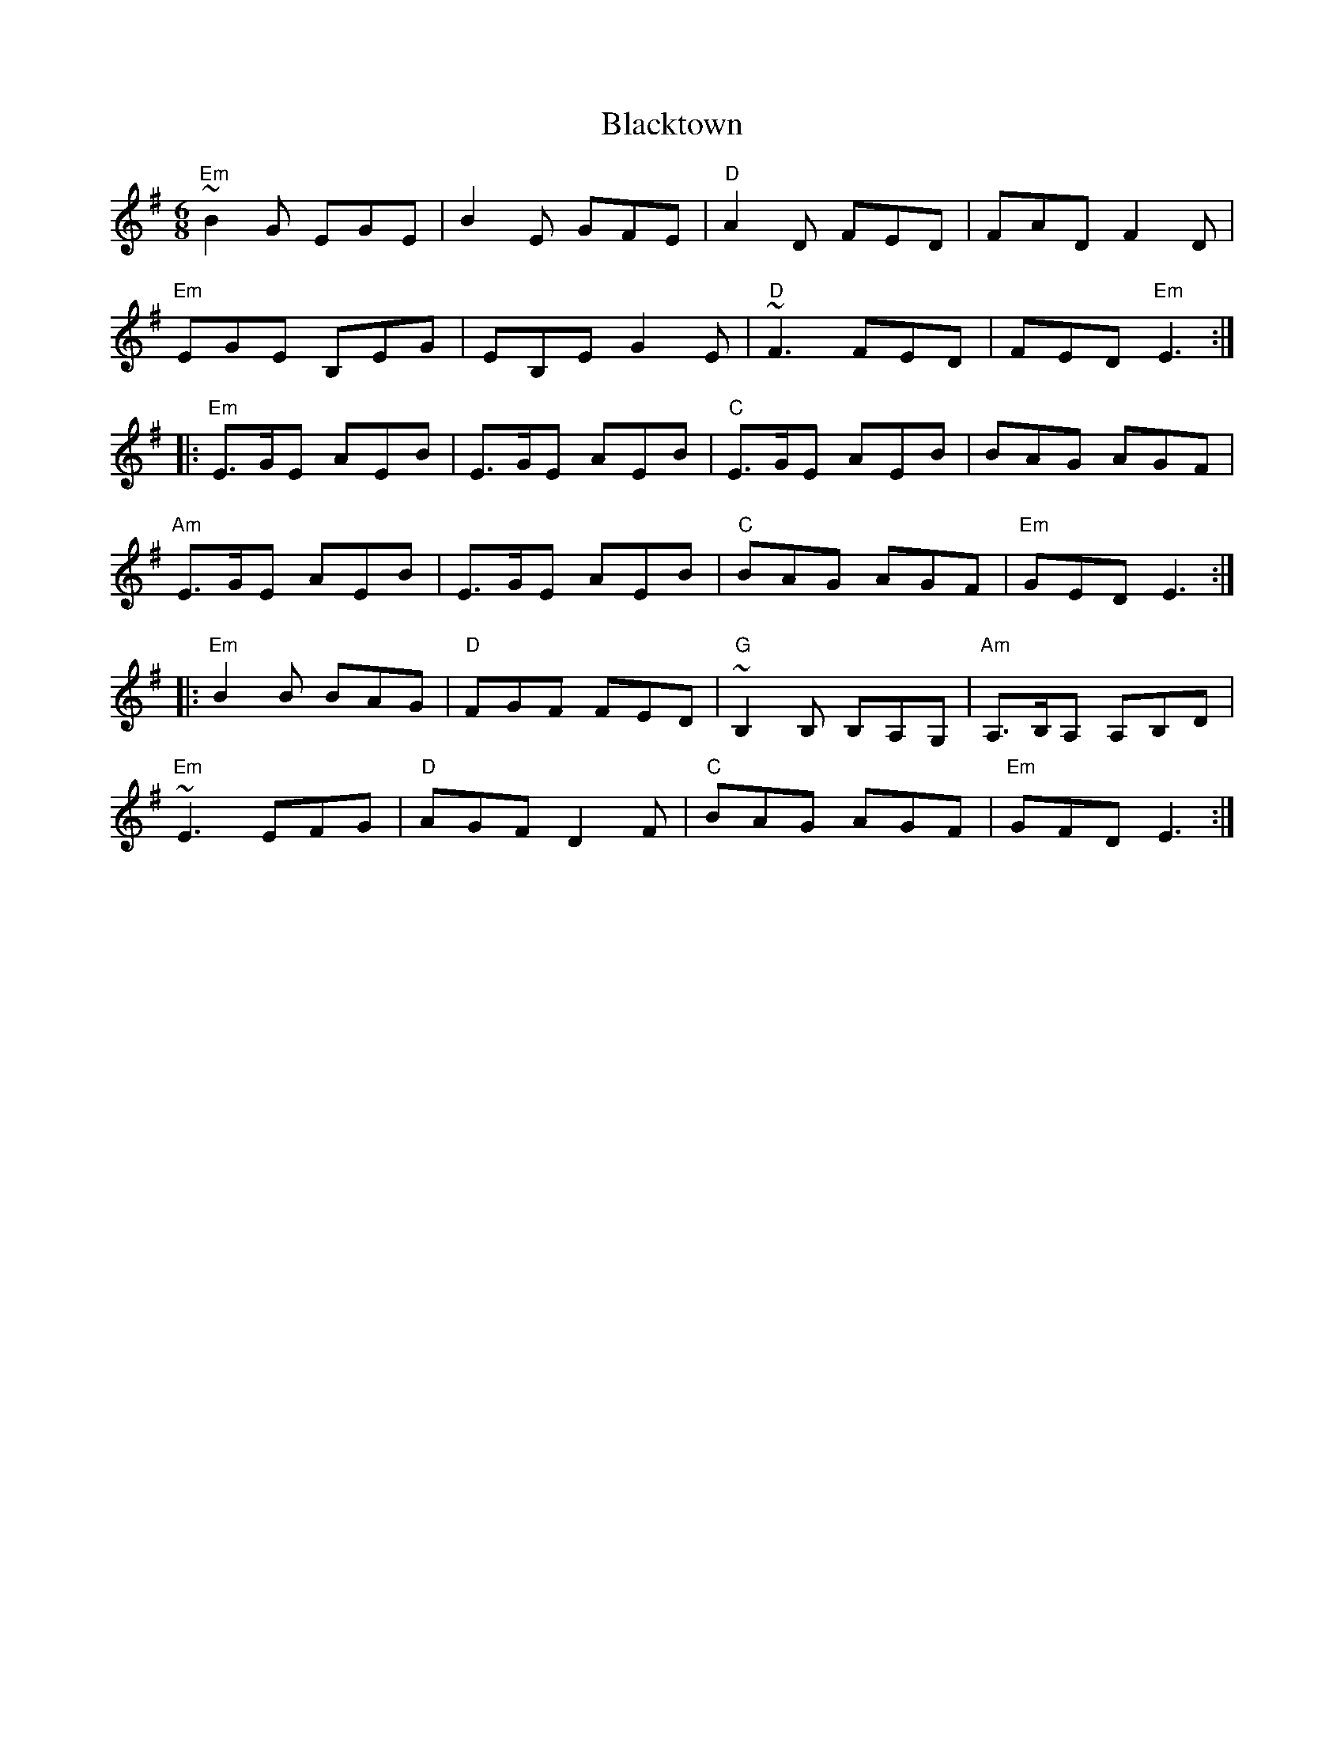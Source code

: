 X: 4004
T: Blacktown
R: jig
M: 6/8
K: Eminor
"Em"~B2G EGE|B2E GFE|"D"A2D FED|FAD F2D|
"Em"EGE B,EG|EB,E G2E|"D"~F3 FED|FED "Em"E3:|
|:"Em"E>GE AEB|E>GE AEB|"C"E>GE AEB|BAG AGF|
"Am"E>GE AEB|E>GE AEB|"C"BAG AGF|"Em"GED E3:|
|:"Em"B2B BAG|"D"FGF FED|"G"~B,2B, B,A,G,|"Am"A,>B,A, A,B,D|
"Em"~E3 EFG|"D"AGF D2F|"C"BAG AGF|"Em"GFD E3:|

